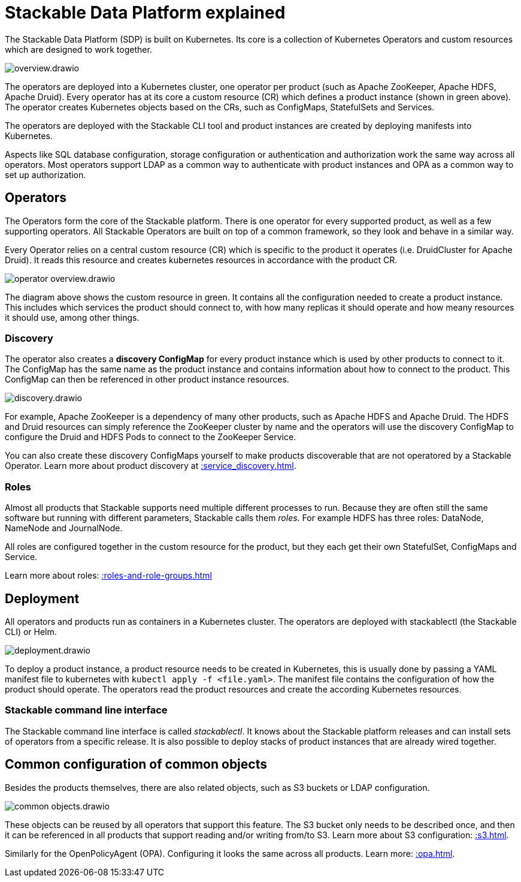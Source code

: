 = Stackable Data Platform explained

The Stackable Data Platform (SDP) is built on Kubernetes.
Its core is a collection of Kubernetes Operators and custom resources which are designed to work together.

image::overview.drawio.svg[]

The operators are deployed into a Kubernetes cluster, one operator per product (such as Apache ZooKeeper, Apache HDFS, Apache Druid). Every operator has at its core a custom resource (CR) which defines a product instance (shown in green above). The operator creates Kubernetes objects based on the CRs, such as ConfigMaps, StatefulSets and Services.

The operators are deployed with the Stackable CLI tool and product instances are created by deploying manifests into Kubernetes.

Aspects like SQL database configuration, storage configuration or authentication and authorization work the same way across all operators.
Most operators support LDAP as a common way to authenticate with product instances and OPA as a common way to set up authorization.

== Operators

The Operators form the core of the Stackable platform. There is one operator for every supported product, as well as a few supporting operators. All Stackable Operators are built on top of a common framework, so they look and behave in a similar way.

Every Operator relies on a central custom resource (CR) which is specific to the product it operates (i.e. DruidCluster for Apache Druid).
It reads this resource and creates kubernetes resources in accordance with the product CR.

image::operator_overview.drawio.svg[]

The diagram above shows the custom resource in green. It contains all the configuration needed to create a product instance. This includes which services the product should connect to, with how many replicas it should operate and how meany resources it should use, among other things.

[#discovery]
=== Discovery

The operator also creates a **discovery ConfigMap** for every product instance which is used by other products to connect to it. The ConfigMap has the same name as the product instance and contains information about how to connect to the product. This ConfigMap can then be referenced in other product instance resources.

image::discovery.drawio.svg[]

For example, Apache ZooKeeper is a dependency of many other products, such as Apache HDFS and Apache Druid. The HDFS and Druid resources can simply reference the ZooKeeper cluster by name and the operators will use the discovery ConfigMap to configure the Druid and HDFS Pods to connect to the ZooKeeper Service.

You can also create these discovery ConfigMaps yourself to make products discoverable that are not operatored by a Stackable Operator. Learn more about product discovery at xref::service_discovery.adoc[].

[#roles]
=== Roles

Almost all products that Stackable supports need multiple different processes to run. Because they are often still the same software but running with different parameters, Stackable calls them _roles_. For example HDFS has three roles: DataNode, NameNode and JournalNode.

All roles are configured together in the custom resource for the product, but they each get their own StatefulSet, ConfigMaps and Service.

Learn more about roles: xref::roles-and-role-groups.adoc[]

[#deployment]
== Deployment

All operators and products run as containers in a Kubernetes cluster. The operators are deployed with stackablectl (the Stackable CLI) or Helm.

image::deployment.drawio.svg[]

To deploy a product instance, a product resource needs to be created in Kubernetes, this is usually done by passing a YAML manifest file to kubernetes with `kubectl apply -f <file.yaml>`. The manifest file contains the configuration of how the product should operate.
The operators read the product resources and create the according Kubernetes resources.

=== Stackable command line interface

The Stackable command line interface is  called _stackablectl_. It knows about the Stackable platform releases and can install sets of operators from a specific release. It is also possible to deploy stacks of product instances that are already wired together.

== Common configuration of common objects

Besides the products themselves, there are also related objects, such as S3 buckets or LDAP configuration.

image::common_objects.drawio.svg[]

These objects can be reused by all operators that support this feature. The S3 bucket only needs to be described once, and then it can be referenced in all products that support reading and/or writing from/to S3. Learn more about S3 configuration: xref::s3.adoc[].

Similarly for the OpenPolicyAgent (OPA). Configuring it looks the same across all products. Learn more: xref::opa.adoc[].